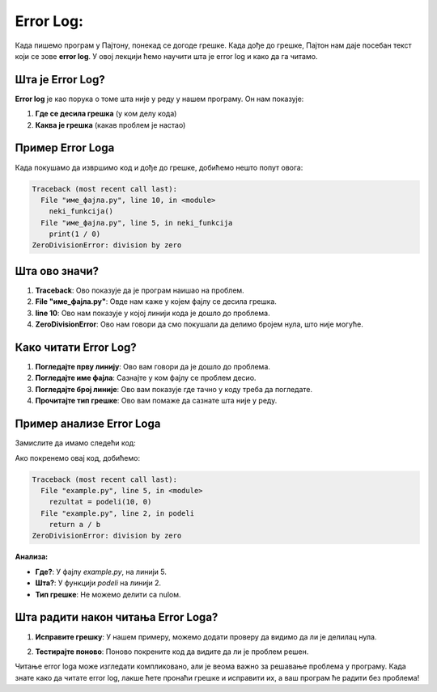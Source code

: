 Error Log:
==============================================

Када пишемо програм у Паjтону, понекад се догоде грешке. Када дође до грешке, Паjтон нам даје посебан текст који се зове **error log**. У овој лекцији ћемо научити шта је error log и како да га читамо.



Шта је Error Log?
------------------

**Error log** је као порука о томе шта није у реду у нашем програму. Он нам показује:

1. **Где се десила грешка** (у ком делу кода)
2. **Каква је грешка** (какав проблем је настао)

Пример Error Logа
-----------------------

Када покушамо да извршимо код и дође до грешке, добићемо нешто попут овога:

.. code-block:: python
   
   
   Traceback (most recent call last):
     File "име_фајла.py", line 10, in <module>
       neki_funkcija()
     File "име_фајла.py", line 5, in neki_funkcija
       print(1 / 0)
   ZeroDivisionError: division by zero



Шта ово значи?
-------------------

1. **Traceback**: Ово показује да је програм наишао на проблем.
2. **File "име_фајла.py"**: Овде нам каже у којем фајлу се десила грешка.
3. **line 10**: Ово нам показује у којој линији кода је дошло до проблема.
4. **ZeroDivisionError**: Ово нам говори да смо покушали да делимо бројем нула, што није могуће.


Како читати Error Log?
-------------------------

1. **Погледајте прву линију**: Ово вам говори да је дошло до проблема.
2. **Погледајте име фајла**: Сазнајте у ком фајлу се проблем десио.
3. **Погледајте број линије**: Ово вам показује где тачно у коду треба да погледате.
4. **Прочитајте тип грешке**: Ово вам помаже да сазнате шта није у реду.

Пример анализе Error Logа
-------------------------------



Замислите да имамо следећи код:

.. activecode:: errorlog2
   :coach:
   
   def podeli(a, b):
       return a / b

   rezultat = podeli(10, 0)
   print(rezultat)



Ако покренемо овај код, добићемо:

.. code-block:: python
   
   
   Traceback (most recent call last):
     File "example.py", line 5, in <module>
       rezultat = podeli(10, 0)
     File "example.py", line 2, in podeli
       return a / b
   ZeroDivisionError: division by zero




**Анализа:**

- **Где?**: У фајлу `example.py`, на линији 5.
- **Шта?**: У функцији `podeli` на линији 2.
- **Тип грешке**: Не можемо делити са nulом.


Шта радити након читања Error Logа?
-------------------------------------

1. **Исправите грешку**: У нашем примеру, можемо додати проверу да видимо да ли је делилац нула.

.. activecode:: errorlog4
   :coach:
   
   def podeli(a, b):
       if b == 0:
           return "Не можемо делити са nulом!"
       return a / b


2. **Тестирајте поново**: Поново покрените код да видите да ли је проблем решен.





Читање error logа може изгледати компликовано, али је веома важно за решавање проблема у програму. Када знате како да читате error log, лакше ћете пронаћи грешке и исправити их, а ваш програм ће радити без проблема!